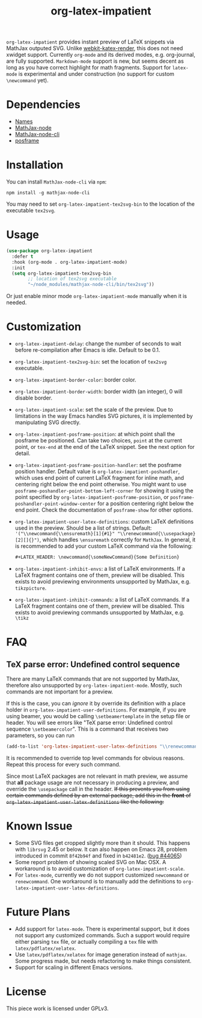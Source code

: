 #+TITLE: org-latex-impatient
=org-latex-impatient= provides instant preview of LaTeX snippets via MathJax outputed SVG. Unlike [[https://github.com/fuxialexander/emacs-webkit-katex-render][webkit-katex-render]], this does not need xwidget support. Currently =org-mode= and its derived modes, e.g. org-journal, are fully supported. =Markdown-mode= support is new, but seems decent as long as you have correct highlight for math fragments.  Support for =latex-mode= is experimental and under construction (no support for custom =\newcommand= yet).
[[file:img/screenshot.png]]
* Dependencies
  - [[https://github.com/Malabarba/names][Names]]
  - [[https://github.com/mathjax/MathJax-node][MathJax-node]]
  - [[https://github.com/mathjax/mathjax-node-cli/][MathJax-node-cli]]
  - [[https://github.com/tumashu/posframe][posframe]]

* Installation
  You can install =MathJax-node-cli= via ~npm~:
  #+BEGIN_SRC shell
    npm install -g mathjax-node-cli
  #+END_SRC
  You may need to set ~org-latex-impatient-tex2svg-bin~ to the location of the executable ~tex2svg~.

* Usage
   #+begin_src emacs-lisp
(use-package org-latex-impatient
  :defer t
  :hook (org-mode . org-latex-impatient-mode)
  :init
  (setq org-latex-impatient-tex2svg-bin
        ;; location of tex2svg executable
        "~/node_modules/mathjax-node-cli/bin/tex2svg"))
   #+end_src
   Or just enable minor mode ~org-latex-impatient-mode~ manually when it is needed.
   [[file:img/screencast.gif]]

* Customization
   - ~org-latex-impatient-delay~: change the number of seconds to wait before re-compilation after Emacs is idle. Default to be 0.1.
   - ~org-latex-impatient-tex2svg-bin~:  set the location of ~tex2svg~ executable.
   - ~org-latex-impatient-border-color~: border color.
   - ~org-latex-impatient-border-width~: border width (an integer), 0 will disable border.
   - ~org-latex-impatient-scale~: set the scale of the preview. Due to limitations in the way Emacs handles SVG pictures, it is implemented by manipulating SVG directly.
   - ~org-latex-impatient-posframe-position~: at which point shall the posframe be positioned. Can take two choices, ~point~ at the current point, or ~tex-end~ at the end of the LaTeX snippet. See the next option for detail.
   - ~org-latex-impatient-posframe-position-handler~: set the posframe position handler.
     Default value is ~org-latex-impatient-poshandler~, which uses end point of current LaTeX fragment for inline math, and centering right below the end point otherwise. You might want to use ~posframe-poshandler-point-bottom-left-corner~ for showing it using the point specified by ~org-latex-impatient-posframe-position~, or ~posframe-poshandler-point-window-center~ for a position centering right below the end point. Check the documentation of ~posframe-show~ for other options.
   - ~org-latex-impatient-user-latex-definitions~: custom LaTeX definitions used in the preview. Should be a list of strings. Default: ~'("\\newcommand{\\ensuremath}[1]{#1}" "\\renewcommand{\\usepackage}[2][]{}")~, which handles ~\ensuremath~ correctly for =MathJax=. In general, it is recommended to add your custom LaTeX command via the following:
     #+BEGIN_SRC org
,#+LATEX_HEADER: \newcommand{\someNewCommand}{Some Definition}
     #+END_SRC                                                                                                                                                                                                     
   - ~org-latex-impatient-inhibit-envs~: a list of LaTeX environments. If a LaTeX fragment contains one of them, preview will be disabled. This exists to avoid previewing environments unsupported by MathJax, e.g. =tikzpicture=.
   - ~org-latex-impatient-inhibit-commands~: a list of LaTeX commands. If a LaTeX fragment contains one of them, preview will be disabled. This exists to avoid previewing commands unsupported by MathJax, e.g. =\tikz=

* FAQ

** TeX parse error: Undefined control sequence
There are many LaTeX commands that are not supported by MathJax, therefore also unsupported by =org-latex-impatient-mode=. Mostly, such commands are not important for a preview.

If this is the case, you can /ignore/ it by override its definition with a place holder in ~org-latex-impatient-user-definitions~. For example, if you are using beamer, you would be calling ~\setbeamertemplate~ in the setup file or header. You will see errors like "TeX parse error: Undefined control sequence =\setbeamercolor=". This is a command that receives two parameters, so you can run
#+begin_src emacs-lisp
(add-to-list 'org-latex-impatient-user-latex-definitions "\\renewcommand{\\setbeamertemplate}[2]{}" t)
#+end_src
It is recommended to override top level commands for obvious reasons. Repeat this process for every such command.

Since most LaTeX packages are not relevant in math preview, we assume that *all* package usage are not necessary in producing a preview, and override the ~\usepackage~ call in the header. +If this prevents you from using certain commands defined by an external package, add this in the *front* of ~org-latex-impatient-user-latex-definitions~ like the following:+
# #+begin_src emacs-lisp
# (add-to-list 'org-latex-impatient-user-latex-definitions "\\usepackage{somepackge}") ;
# #+end_src

* Known Issue
  - Some SVG files get cropped slightly more than it should. This happens with =librsvg= 2.45 or below. It can also happen on Emacs 28, problem introduced in commit =8f42b94f= and fixed in =b42481e2=. ([[https://debbugs.gnu.org/cgi/bugreport.cgi?bug=44065][bug #44065]])
  - Some report problem of showing scaled SVG on Mac OSX. A workaround is to avoid customization of ~org-latex-impatient-scale~.
  - For ~latex-mode~, currently we do not support customized ~newcommand~ or ~renewcommand~. One workaround is to manually add the definitions to ~org-latex-impatient-user-latex-definitions~.

* Future Plans
  - Add support for ~latex-mode~. There is experimental support, but it does not support any customized commands. Such a support would require either parsing =tex= file, or actually compiling a =tex= file with ~latex/pdflatex/xelatex~.
  - Use ~latex/pdflatex/xelatex~ for image generation instead of ~mathjax~. Some progress made, but needs refactoring to make things consistent.
  - Support for scaling in different Emacs versions.

* License
  This piece work is licensed under GPLv3.
